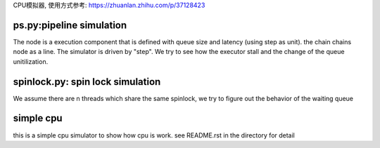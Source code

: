CPU模拟器, 使用方式参考: https://zhuanlan.zhihu.com/p/37128423

ps.py:pipeline simulation
=========================

The node is a execution component that is defined with queue size and latency
(using step as unit).  the chain chains node as a line. The simulator is driven
by "step". We try to see how the executor stall and the change of the queue
unitilization.


spinlock.py: spin lock simulation
=================================

We assume there are n threads which share the same spinlock, we try to figure
out the behavior of the waiting queue

simple cpu
==========
this is a simple cpu simulator to show how cpu is work. see README.rst in the
directory for detail
